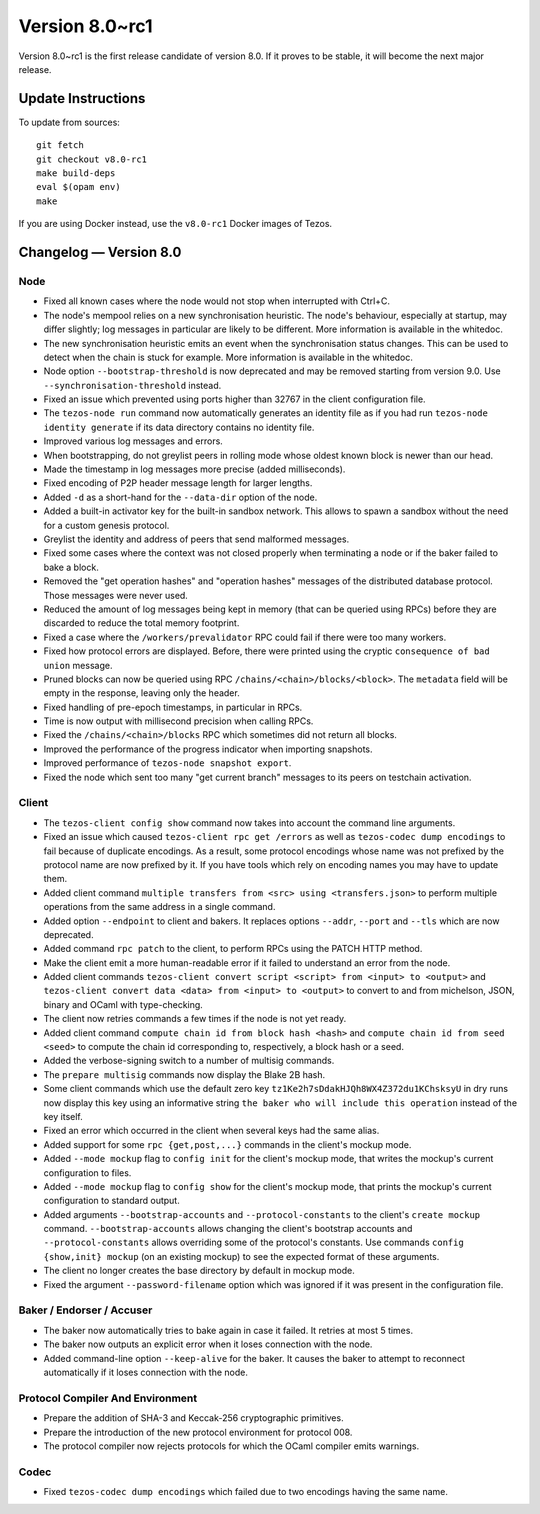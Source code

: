 .. _version-8:

Version 8.0~rc1
===============

Version 8.0~rc1 is the first release candidate of version 8.0.
If it proves to be stable, it will become the next major release.

Update Instructions
-------------------

To update from sources::

  git fetch
  git checkout v8.0-rc1
  make build-deps
  eval $(opam env)
  make

If you are using Docker instead, use the ``v8.0-rc1`` Docker images of Tezos.

Changelog — Version 8.0
-----------------------

Node
~~~~

- Fixed all known cases where the node would not stop when interrupted with Ctrl+C.

- The node's mempool relies on a new synchronisation heuristic. The
  node's behaviour, especially at startup, may differ slightly; log
  messages in particular are likely to be different. More information
  is available in the whitedoc.

- The new synchronisation heuristic emits an event when the
  synchronisation status changes. This can be used to detect when the
  chain is stuck for example. More information is available in the
  whitedoc.

- Node option ``--bootstrap-threshold`` is now deprecated and may be
  removed starting from version 9.0. Use ``--synchronisation-threshold``
  instead.

- Fixed an issue which prevented using ports higher than 32767 in
  the client configuration file.

- The ``tezos-node run`` command now automatically generates an identity file as if
  you had run ``tezos-node identity generate`` if its data directory contains
  no identity file.

- Improved various log messages and errors.

- When bootstrapping, do not greylist peers in rolling mode whose oldest known
  block is newer than our head.

- Made the timestamp in log messages more precise (added milliseconds).

- Fixed encoding of P2P header message length for larger lengths.

- Added ``-d`` as a short-hand for the ``--data-dir`` option of the node.

- Added a built-in activator key for the built-in sandbox network.
  This allows to spawn a sandbox without the need for a custom genesis protocol.

- Greylist the identity and address of peers that send malformed messages.

- Fixed some cases where the context was not closed properly when terminating a node
  or if the baker failed to bake a block.

- Removed the "get operation hashes" and "operation hashes" messages of the
  distributed database protocol. Those messages were never used.

- Reduced the amount of log messages being kept in memory (that can be queried
  using RPCs) before they are discarded to reduce the total memory footprint.

- Fixed a case where the ``/workers/prevalidator`` RPC could fail
  if there were too many workers.

- Fixed how protocol errors are displayed.
  Before, there were printed using the cryptic ``consequence of bad union`` message.

- Pruned blocks can now be queried using RPC ``/chains/<chain>/blocks/<block>``.
  The ``metadata`` field will be empty in the response, leaving only the header.

- Fixed handling of pre-epoch timestamps, in particular in RPCs.

- Time is now output with millisecond precision when calling RPCs.

- Fixed the ``/chains/<chain>/blocks`` RPC which sometimes did not return all blocks.

- Improved the performance of the progress indicator when importing snapshots.

- Improved performance of ``tezos-node snapshot export``.

- Fixed the node which sent too many "get current branch" messages to its peers
  on testchain activation.

Client
~~~~~~

- The ``tezos-client config show`` command now takes into account
  the command line arguments.

- Fixed an issue which caused ``tezos-client rpc get /errors``
  as well as ``tezos-codec dump encodings`` to fail because of duplicate encodings.
  As a result, some protocol encodings whose name was not prefixed by the protocol name
  are now prefixed by it. If you have tools which rely on encoding names you may have
  to update them.

- Added client command ``multiple transfers from <src> using <transfers.json>``
  to perform multiple operations from the same address in a single command.

- Added option ``--endpoint`` to client and bakers.
  It replaces options ``--addr``, ``--port`` and ``--tls`` which are now deprecated.

- Added command ``rpc patch`` to the client, to perform RPCs using the PATCH
  HTTP method.

- Make the client emit a more human-readable error if it failed to understand
  an error from the node.

- Added client commands ``tezos-client convert script <script> from <input> to <output>``
  and ``tezos-client convert data <data> from <input> to <output>``
  to convert to and from michelson, JSON, binary and OCaml with type-checking.

- The client now retries commands a few times if the node is not yet ready.

- Added client command ``compute chain id from block hash <hash>``
  and ``compute chain id from seed <seed>`` to compute the chain id corresponding
  to, respectively, a block hash or a seed.

- Added the verbose-signing switch to a number of multisig commands.

- The ``prepare multisig`` commands now display the Blake 2B hash.

- Some client commands which use the default zero key ``tz1Ke2h7sDdakHJQh8WX4Z372du1KChsksyU``
  in dry runs now display this key using an informative string
  ``the baker who will include this operation`` instead of the key itself.

- Fixed an error which occurred in the client when several keys had the same alias.

- Added support for some ``rpc {get,post,...}`` commands in the client's mockup mode.

- Added ``--mode mockup`` flag to ``config init`` for the client's mockup mode,
  that writes the mockup's current configuration to files.

- Added ``--mode mockup`` flag to ``config show`` for the client's mockup mode,
  that prints the mockup's current configuration to standard output.

- Added arguments ``--bootstrap-accounts`` and ``--protocol-constants``
  to the client's ``create mockup`` command. ``--bootstrap-accounts`` allows
  changing the client's bootstrap accounts and ``--protocol-constants`` allows
  overriding some of the protocol's constants.
  Use commands ``config {show,init} mockup`` (on an existing mockup)
  to see the expected format of these arguments.

- The client no longer creates the base directory by default in mockup mode.

- Fixed the argument ``--password-filename`` option which was ignored if
  it was present in the configuration file.

Baker / Endorser / Accuser
~~~~~~~~~~~~~~~~~~~~~~~~~~

- The baker now automatically tries to bake again in case it failed.
  It retries at most 5 times.

- The baker now outputs an explicit error when it loses connection with the node.

- Added command-line option ``--keep-alive`` for the baker.
  It causes the baker to attempt to reconnect automatically if it loses connection
  with the node.

Protocol Compiler And Environment
~~~~~~~~~~~~~~~~~~~~~~~~~~~~~~~~~

- Prepare the addition of SHA-3 and Keccak-256 cryptographic primitives.

- Prepare the introduction of the new protocol environment for protocol 008.

- The protocol compiler now rejects protocols for which the OCaml
  compiler emits warnings.

Codec
~~~~~

- Fixed ``tezos-codec dump encodings`` which failed due to two encodings having
  the same name.
